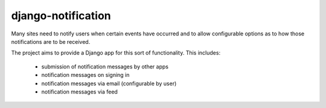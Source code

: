 ===================
django-notification
===================

.. image:: https://travis-ci.org/pinax/django-notification.png
    :target: https://travis-ci.org/pinax/django-notification

Many sites need to notify users when certain events have occurred and to allow
configurable options as to how those notifications are to be received.

The project aims to provide a Django app for this sort of functionality. This
includes:

 * submission of notification messages by other apps
 * notification messages on signing in
 * notification messages via email (configurable by user)
 * notification messages via feed

